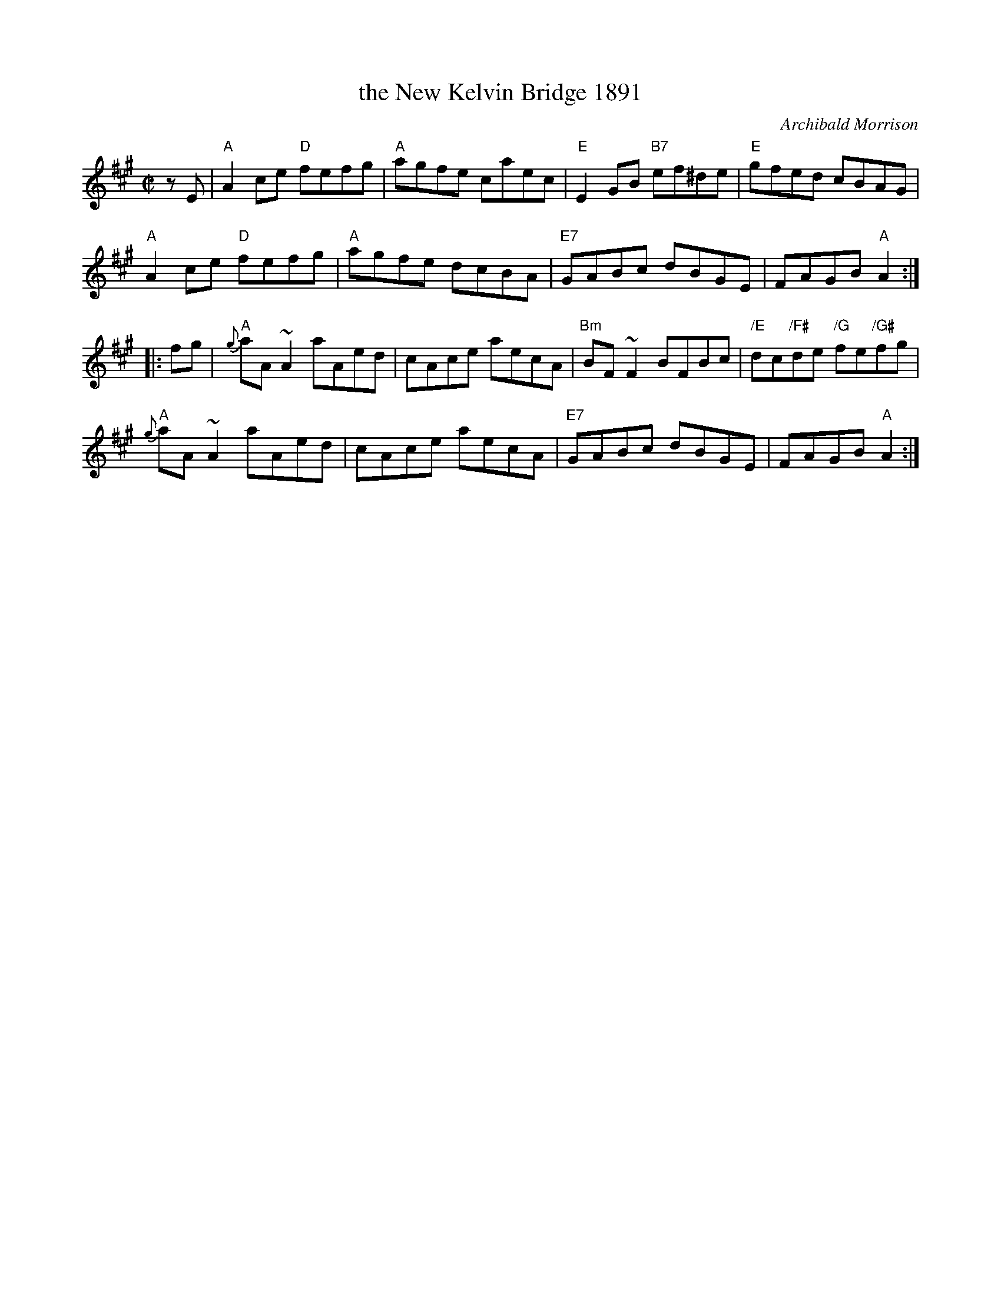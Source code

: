X: 1
T: the New Kelvin Bridge 1891
C: Archibald Morrison
N: This tune celebrates the completion in 1891 of the new bridge over the River Kelvin,
N: connecting Glasgow to the parish of Govan to the southwest.  Govan is now a district
N: in Glasgow, and the bridge is still there.
B: Henderson "Flowers of Scottish Melody", p.35, 1935
B: Cranford "The Cape Breton Scottish Collection", p. 15, 2013
Z: 2016 John Chambers <jc:trillian.mit.edu>
R: reel
M: C|
L: 1/8
K: A
zE |\
"A"A2ce "D"fefg | "A"agfe caec | "E"E2GB "B7"ef^de | "E"gfed cBAG |
"A"A2ce "D"fefg | "A"agfe dcBA | "E7"GABc dBGE | FAGB "A"A2 :|
|: fg |\
"A"{g}aA~A2 aAed | cAce aecA | "Bm"BF~F2 BFBc | "/E"dc"/F#"de "/G"fe"/G#"fg |
"A"{g}aA~A2 aAed | cAce aecA | "E7"GABc dBGE | FAGB "A"A2 :|
